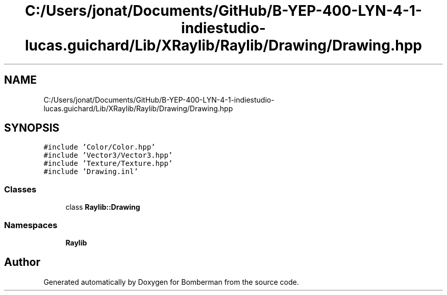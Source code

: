.TH "C:/Users/jonat/Documents/GitHub/B-YEP-400-LYN-4-1-indiestudio-lucas.guichard/Lib/XRaylib/Raylib/Drawing/Drawing.hpp" 3 "Mon Jun 21 2021" "Version 2.0" "Bomberman" \" -*- nroff -*-
.ad l
.nh
.SH NAME
C:/Users/jonat/Documents/GitHub/B-YEP-400-LYN-4-1-indiestudio-lucas.guichard/Lib/XRaylib/Raylib/Drawing/Drawing.hpp
.SH SYNOPSIS
.br
.PP
\fC#include 'Color/Color\&.hpp'\fP
.br
\fC#include 'Vector3/Vector3\&.hpp'\fP
.br
\fC#include 'Texture/Texture\&.hpp'\fP
.br
\fC#include 'Drawing\&.inl'\fP
.br

.SS "Classes"

.in +1c
.ti -1c
.RI "class \fBRaylib::Drawing\fP"
.br
.in -1c
.SS "Namespaces"

.in +1c
.ti -1c
.RI " \fBRaylib\fP"
.br
.in -1c
.SH "Author"
.PP 
Generated automatically by Doxygen for Bomberman from the source code\&.
